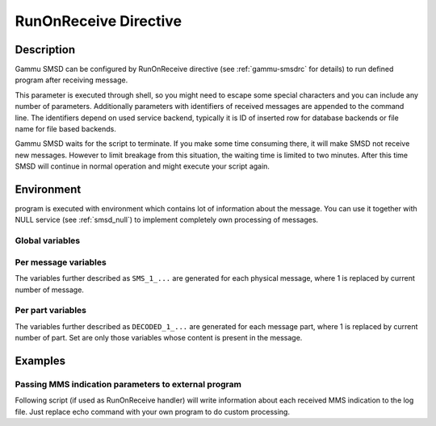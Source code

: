 .. _smsd_run:

RunOnReceive Directive
======================

Description
-----------

Gammu SMSD can be configured by RunOnReceive directive (see :ref:`gammu-smsdrc`
for details) to run defined program after receiving message. 
    
This parameter is executed through shell, so you might need to escape some
special characters and you can include any number of parameters. Additionally
parameters with identifiers of received messages are appended to the command
line. The identifiers depend on used service backend, typically it is ID of
inserted row for database backends or file name for file based backends.

Gammu SMSD waits for the script to terminate. If you make some time consuming
there, it will make SMSD not receive new messages. However to limit breakage
from this situation, the waiting time is limited to two minutes. After this
time SMSD will continue in normal operation and might execute your script
again.

Environment
-----------

program is executed with environment which contains lot of information about
the message. You can use it together with NULL service (see :ref:`smsd_null`)
to implement completely own processing of messages.

Global variables
++++++++++++++++

.. envvar:: SMS_MESSAGES

    Number of physical messages received.

.. envvar:: DECODED_PARTS

    Number of decoded message parts.

Per message variables
+++++++++++++++++++++

The variables further described as ``SMS_1_...`` are generated for each physical
message, where 1 is replaced by current number of message.

.. envvar:: SMS_1_CLASS

    Class of message.

.. envvar:: SMS_1_NUMBER

    Sender number.

.. envvar:: SMS_1_TEXT

    Message text. Text is not available for 8-bit binary messages.

Per part variables
++++++++++++++++++

The variables further described as ``DECODED_1_...`` are generated for each message
part, where 1 is replaced by current number of part. Set are only those
variables whose content is present in the message.

.. envvar:: DECODED_1_TEXT

    Decoded long message text.

.. envvar:: DECODED_1_MMS_SENDER

    Sender of MMS indication message.

.. envvar:: DECODED_1_MMS_TITLE

    title of MMS indication message.

.. envvar:: DECODED_1_MMS_ADDRESS

    Address (URL) of MMS from MMS indication message.

.. envvar:: DECODED_1_MMS_SIZE

    Size of MMS as specified in MMS indication message.


Examples
--------

Passing MMS indication parameters to external program
+++++++++++++++++++++++++++++++++++++++++++++++++++++

Following script (if used as RunOnReceive handler) will write information
about each received MMS indication to the log file. Just replace echo command
with your own program to do custom processing.

.. code-block: sh

    #!/bin/sh
    if [ $DECODED_PARTS \-eq 0 ] ; then
        # No decoded parts, nothing to process
        exit
    fi
    if [ "$DECODED_1_MMS_ADDRESS" ] ; then
        echo "$DECODED_1_MMS_ADDRESS" "$DECODED_1_MMS_SENDER" "$DECODED_1_MMS_TITLE" >> /tmp/smsd-mms.log
    fi
